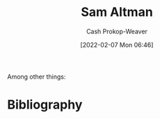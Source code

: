 :PROPERTIES:
:ID:       b6eed0c7-f6da-4145-b89a-c2415d7c0eb7
:LAST_MODIFIED: [2023-09-05 Tue 20:16]
:END:
#+title: Sam Altman
#+hugo_custom_front_matter: :slug "b6eed0c7-f6da-4145-b89a-c2415d7c0eb7"
#+author: Cash Prokop-Weaver
#+date: [2022-02-07 Mon 06:46]
#+filetags: :person:
Among other things:

* Flashcards :noexport:
:PROPERTIES:
:ANKI_DECK: Default
:END:


* Bibliography
#+print_bibliography:

